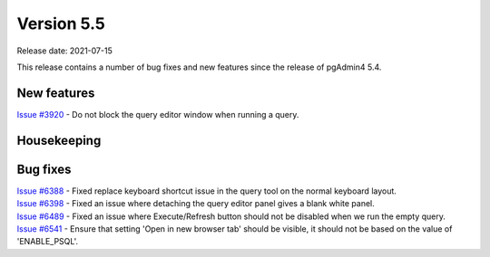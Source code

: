 ************
Version 5.5
************

Release date: 2021-07-15

This release contains a number of bug fixes and new features since the release of pgAdmin4 5.4.

New features
************

| `Issue #3920 <https://redmine.postgresql.org/issues/3920>`_ -  Do not block the query editor window when running a query.

Housekeeping
************


Bug fixes
*********

| `Issue #6388 <https://redmine.postgresql.org/issues/6388>`_ -  Fixed replace keyboard shortcut issue in the query tool on the normal keyboard layout.
| `Issue #6398 <https://redmine.postgresql.org/issues/6398>`_ -  Fixed an issue where detaching the query editor panel gives a blank white panel.
| `Issue #6489 <https://redmine.postgresql.org/issues/6489>`_ -  Fixed an issue where Execute/Refresh button should not be disabled when we run the empty query.
| `Issue #6541 <https://redmine.postgresql.org/issues/6541>`_ -  Ensure that setting 'Open in new browser tab' should be visible, it should not be based on the value of 'ENABLE_PSQL'.
